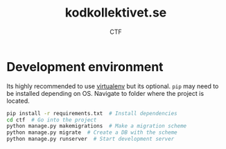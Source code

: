 #+TITLE: kodkollektivet.se
#+AUTHOR: CTF

* Development environment

  Its highly recommended to use [[https://virtualenv.pypa.io/en/stable/][virtualenv]] but its optional.
  =pip= may need to be installed depending on OS.
  Navigate to folder where the project is located.

  #+BEGIN_SRC sh
    pip install -r requirements.txt  # Install dependencies
    cd ctf  # Go into the project
    python manage.py makemigrations  # Make a migration scheme
    python manage.py migrate  # Create a DB with the scheme
    python manage.py runserver  # Start development server
  #+END_SRC
